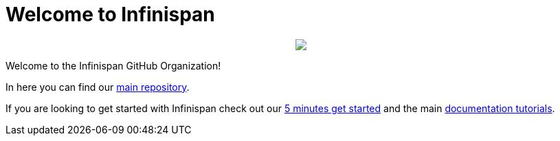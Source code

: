 ifdef::env-github[]
:tip-caption: :bulb:
:note-caption: :information_source:
:important-caption: :heavy_exclamation_mark:
:caution-caption: :fire:
:warning-caption: :warning:
endif::[]
:hide-uri-scheme:
:figure-caption!:

# Welcome to Infinispan

++++
<p align="center">
  <img src="https://design.jboss.org/infinispan/logo/final/PNG/infinispan_logo_rgb_lightbluewhite_darkblue_600px.png">
</p>
++++

Welcome to the Infinispan GitHub Organization! 

In here you can find our https://github.com/infinispan/infinispan[main repository].

If you are looking to get started with Infinispan check out our https://infinispan.org/get-started/[5 minutes get started] and the main https://infinispan.org/tutorials/[documentation tutorials].

